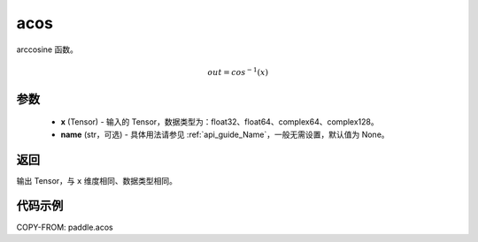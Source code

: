 .. _cn_api_paddle_acos:

acos
-------------------------------

.. py:function:: paddle.acos(x, name=None)




arccosine 函数。

.. math::
    out = cos^{-1}(x)

参数
:::::::::
    - **x** (Tensor) - 输入的 Tensor，数据类型为：float32、float64、complex64、complex128。
    - **name** (str，可选) - 具体用法请参见 :ref:`api_guide_Name`，一般无需设置，默认值为 None。

返回
:::::::::
输出 Tensor，与 ``x`` 维度相同、数据类型相同。


代码示例
:::::::::
COPY-FROM: paddle.acos

